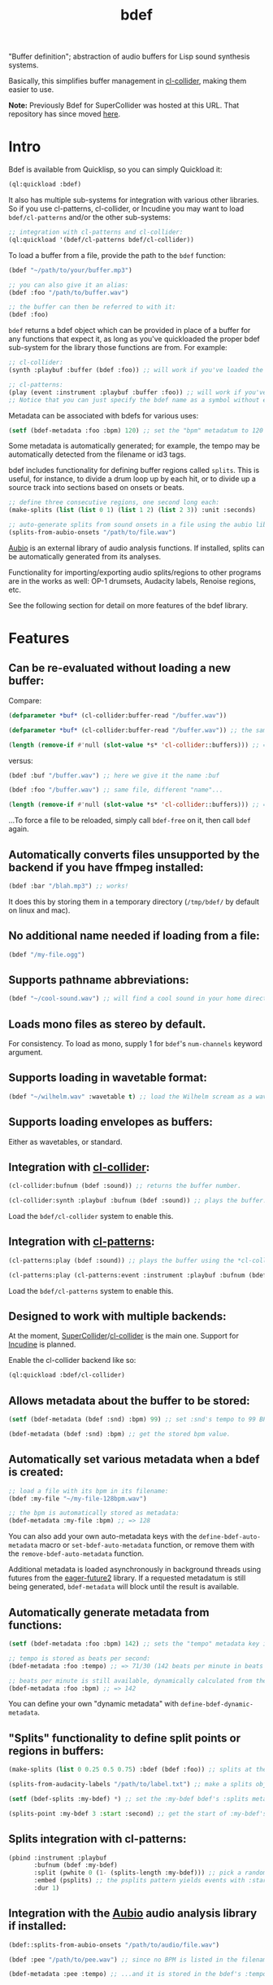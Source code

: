 #+TITLE: bdef

"Buffer definition"; abstraction of audio buffers for Lisp sound synthesis systems.

Basically, this simplifies buffer management in [[https://github.com/byulparan/cl-collider][cl-collider]], making them easier to use.

*Note:* Previously Bdef for SuperCollider was hosted at this URL. That repository has since moved [[https://github.com/defaultxr/supercollider-bdef][here]].

* Intro

Bdef is available from Quicklisp, so you can simply Quickload it:

#+BEGIN_SRC lisp
(ql:quickload :bdef)
#+END_SRC

It also has multiple sub-systems for integration with various other libraries. So if you use cl-patterns, cl-collider, or Incudine you may want to load ~bdef/cl-patterns~ and/or the other sub-systems:

#+BEGIN_SRC lisp
;; integration with cl-patterns and cl-collider:
(ql:quickload '(bdef/cl-patterns bdef/cl-collider))
#+END_SRC

To load a buffer from a file, provide the path to the ~bdef~ function:

#+BEGIN_SRC lisp
(bdef "~/path/to/your/buffer.mp3")

;; you can also give it an alias:
(bdef :foo "/path/to/buffer.wav")

;; the buffer can then be referred to with it:
(bdef :foo)
#+END_SRC

~bdef~ returns a bdef object which can be provided in place of a buffer for any functions that expect it, as long as you've quickloaded the proper bdef sub-system for the library those functions are from. For example:

#+BEGIN_SRC lisp
;; cl-collider:
(synth :playbuf :buffer (bdef :foo)) ;; will work if you've loaded the bdef/cl-collider system.

;; cl-patterns:
(play (event :instrument :playbuf :buffer :foo)) ;; will work if you've loaded the bdef/cl-patterns system.
;; Notice that you can just specify the bdef name as a symbol without even having to use the bdef function! The same is true in patterns too.
#+END_SRC

Metadata can be associated with bdefs for various uses:

#+BEGIN_SRC lisp
(setf (bdef-metadata :foo :bpm) 120) ;; set the "bpm" metadatum to 120
#+END_SRC

Some metadata is automatically generated; for example, the tempo may be automatically detected from the filename or id3 tags.

bdef includes functionality for defining buffer regions called ~splits~. This is useful, for instance, to divide a drum loop up by each hit, or to divide up a source track into sections based on onsets or beats.

#+BEGIN_SRC lisp
;; define three consecutive regions, one second long each:
(make-splits (list (list 0 1) (list 1 2) (list 2 3)) :unit :seconds)

;; auto-generate splits from sound onsets in a file using the aubio library:
(splits-from-aubio-onsets "/path/to/file.wav")
#+END_SRC

[[https://aubio.org][Aubio]] is an external library of audio analysis functions. If installed, splits can be automatically generated from its analyses.

Functionality for importing/exporting audio splits/regions to other programs are in the works as well: OP-1 drumsets, Audacity labels, Renoise regions, etc.

See the following section for detail on more features of the bdef library.

* Features

** Can be re-evaluated without loading a new buffer:

Compare:

#+BEGIN_SRC lisp
  (defparameter *buf* (cl-collider:buffer-read "/buffer.wav"))

  (defparameter *buf* (cl-collider:buffer-read "/buffer.wav")) ;; the same variable, and same file!

  (length (remove-if #'null (slot-value *s* 'cl-collider::buffers))) ;; => 2 -- duplicate buffers!
#+END_SRC

versus:

#+BEGIN_SRC lisp
  (bdef :buf "/buffer.wav") ;; here we give it the name :buf

  (bdef :foo "/buffer.wav") ;; same file, different "name"...

  (length (remove-if #'null (slot-value *s* 'cl-collider::buffers))) ;; => 1 -- no duplicate buffers :D
#+END_SRC

...To force a file to be reloaded, simply call ~bdef-free~ on it, then call ~bdef~ again.

** Automatically converts files unsupported by the backend if you have ffmpeg installed:

#+BEGIN_SRC lisp
(bdef :bar "/blah.mp3") ;; works!
#+END_SRC

It does this by storing them in a temporary directory (~/tmp/bdef/~ by default on linux and mac).

** No additional name needed if loading from a file:

#+BEGIN_SRC lisp
(bdef "/my-file.ogg")
#+END_SRC

** Supports pathname abbreviations:

#+BEGIN_SRC lisp
(bdef "~/cool-sound.wav") ;; will find a cool sound in your home directory
#+END_SRC

** Loads mono files as stereo by default.

For consistency. To load as mono, supply 1 for ~bdef~'s ~num-channels~ keyword argument.

** Supports loading in wavetable format:

#+BEGIN_SRC lisp
(bdef "~/wilhelm.wav" :wavetable t) ;; load the Wilhelm scream as a wavetable
#+END_SRC

** Supports loading envelopes as buffers:

Either as wavetables, or standard.

** Integration with [[https://github.com/byulparan/cl-collider][cl-collider]]:

#+BEGIN_SRC lisp
(cl-collider:bufnum (bdef :sound)) ;; returns the buffer number.

(cl-collider:synth :playbuf :bufnum (bdef :sound)) ;; plays the buffer.
#+END_SRC

Load the ~bdef/cl-collider~ system to enable this.

** Integration with [[https://github.com/defaultxr/cl-patterns][cl-patterns]]:

#+BEGIN_SRC lisp
(cl-patterns:play (bdef :sound)) ;; plays the buffer using the *cl-collider-buffer-preview-synth* set in cl-patterns.

(cl-patterns:play (cl-patterns:event :instrument :playbuf :bufnum (bdef :sound))) ;; automatically converts bdef to the buffer number.
#+END_SRC

Load the ~bdef/cl-patterns~ system to enable this.

** Designed to work with multiple backends:

At the moment, [[https://supercollider.github.io/][SuperCollider]]/[[https://github.com/byulparan/cl-collider][cl-collider]] is the main one. Support for [[https://incudine.sourceforge.net/][Incudine]] is planned.

Enable the cl-collider backend like so:

#+BEGIN_SRC lisp
  (ql:quickload :bdef/cl-collider)
#+END_SRC

** Allows metadata about the buffer to be stored:

#+BEGIN_SRC lisp
(setf (bdef-metadata (bdef :snd) :bpm) 99) ;; set :snd's tempo to 99 BPM.

(bdef-metadata (bdef :snd) :bpm) ;; get the stored bpm value.
#+END_SRC

** Automatically set various metadata when a bdef is created:

#+BEGIN_SRC lisp
;; load a file with its bpm in its filename:
(bdef :my-file "~/my-file-128bpm.wav")

;; the bpm is automatically stored as metadata:
(bdef-metadata :my-file :bpm) ;; => 128
#+END_SRC

You can also add your own auto-metadata keys with the ~define-bdef-auto-metadata~ macro or ~set-bdef-auto-metadata~ function, or remove them with the ~remove-bdef-auto-metadata~ function.

Additional metadata is loaded asynchronously in background threads using futures from the [[https://common-lisp.net/project/eager-future/][eager-future2]] library. If a requested metadatum is still being generated, ~bdef-metadata~ will block until the result is available.

** Automatically generate metadata from functions:

#+BEGIN_SRC lisp
(setf (bdef-metadata :foo :bpm) 142) ;; sets the "tempo" metadata key instead to its beats per minute value

;; tempo is stored as beats per second:
(bdef-metadata :foo :tempo) ;; => 71/30 (142 beats per minute in beats per second)

;; beats per minute is still available, dynamically calculated from the tempo key:
(bdef-metadata :foo :bpm) ;; => 142
#+END_SRC

You can define your own "dynamic metadata" with ~define-bdef-dynamic-metadata~.

** "Splits" functionality to define split points or regions in buffers:

#+BEGIN_SRC lisp
  (make-splits (list 0 0.25 0.5 0.75) :bdef (bdef :foo)) ;; splits at the start, 25%, 50%, and 75% into the file.

  (splits-from-audacity-labels "/path/to/label.txt") ;; make a splits object from an Audacity labels file.

  (setf (bdef-splits :my-bdef) *) ;; set the :my-bdef bdef's :splits metadatum to the splits object generated from the above.

  (splits-point :my-bdef 3 :start :second) ;; get the start of :my-bdef's fourth split in seconds.
#+END_SRC

** Splits integration with cl-patterns:

#+BEGIN_SRC lisp
  (pbind :instrument :playbuf
         :bufnum (bdef :my-bdef)
         :split (pwhite 0 (1- (splits-length :my-bdef))) ;; pick a random split
         :embed (psplits) ;; the psplits pattern yields events with :start, :end, and :dur keys to play the split specified by :split from the :splits metadatum of the bdef specified as :bufnum.
         :dur 1)
#+END_SRC

** Integration with the [[https://aubio.org/][Aubio]] audio analysis library if installed:

#+BEGIN_SRC lisp
(bdef::splits-from-aubio-onsets "/path/to/audio/file.wav")

(bdef :pee "/path/to/pee.wav") ;; since no BPM is listed in the filename, aubio is used to detect it (if installed)...

(bdef-metadata :pee :tempo) ;; ...and it is stored in the bdef's :tempo metadatum! nice!
#+END_SRC

* Future

- Right now, ~cl-collider~ is the only supported backend. In the future, [[http://incudine.sourceforge.net/][Incudine]] should work as well.
- Support for configurable pathname shortcuts. (i.e. set ~foo~ as a shortcut to ~/a/long/path/name/~, then provide ~"foo/bar.wav"~ instead of ~"/a/long/path/name/bar.wav"~.)
- Loading with ~num-channels~ set to 1 loads only the first channel. Might make more sense to mix all channels down to mono, perhaps as an option.
- Auto-generate splits by dividing a file into N parts, or divide every N seconds/frames/etc. Also make it possible to apply this only to a specific section of the file (i.e. if a track has multiple tempos).
- "Dynamic" splits; i.e. defing a set of splits as "this region in four equal-length pieces" rather than immediately "baking" generated splits as a list of specific points.
